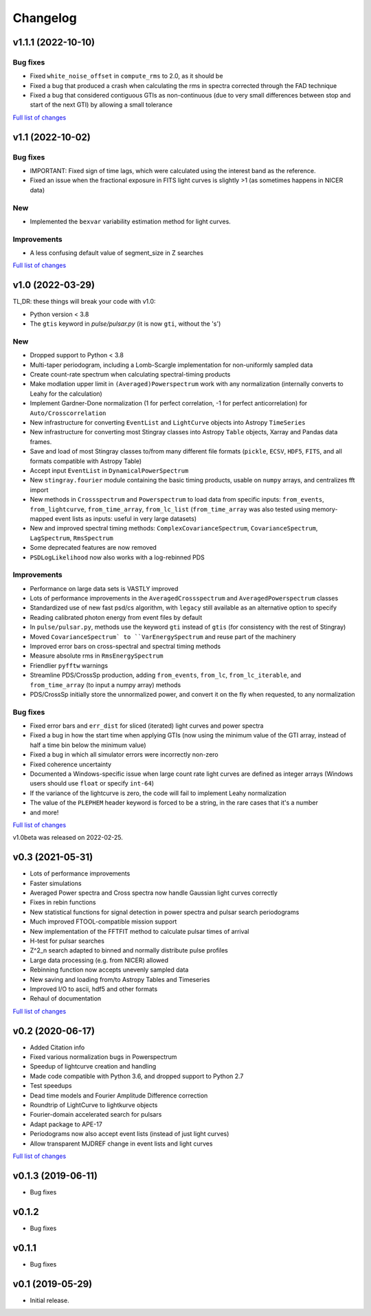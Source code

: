 Changelog
=========

v1.1.1 (2022-10-10)
-------------------
Bug fixes
^^^^^^^^^
- Fixed ``white_noise_offset`` in ``compute_rms`` to 2.0, as it should be
- Fixed a bug that produced a crash when calculating the rms in spectra corrected through the FAD technique
- Fixed a bug that considered contiguous GTIs as non-continuous (due to very small differences between stop and start of the next GTI) by allowing a small tolerance

`Full list of changes`__

__ https://github.com/StingraySoftware/stingray/compare/v1.1...v1.1.1


v1.1 (2022-10-02)
-----------------
Bug fixes
^^^^^^^^^
- IMPORTANT: Fixed sign of time lags, which were calculated using the interest band as the reference.
- Fixed an issue when the fractional exposure in FITS light curves is slightly >1 (as sometimes happens in NICER data)

New
^^^
- Implemented the ``bexvar`` variability estimation method for light curves.

Improvements
^^^^^^^^^^^^
- A less confusing default value of segment_size in Z searches

`Full list of changes`__

__ https://github.com/StingraySoftware/stingray/compare/v1.0...v1.1

v1.0 (2022-03-29)
---------------------
TL,DR: these things will break your code with v1.0:

- Python version < 3.8
- The ``gtis`` keyword in `pulse/pulsar.py` (it is now ``gti``, without the 's')

New
^^^
- Dropped support to Python < 3.8
- Multi-taper periodogram, including a Lomb-Scargle implementation for non-uniformly sampled data
- Create count-rate spectrum when calculating spectral-timing products
- Make modlation upper limit in ``(Averaged)Powerspectrum`` work with any normalization (internally converts to Leahy for the calculation)
- Implement Gardner-Done normalization (1 for perfect correlation, -1 for perfect anticorrelation) for ``Auto/Crosscorrelation``
- New infrastructure for converting ``EventList`` and ``LightCurve`` objects into Astropy ``TimeSeries``
- New infrastructure for converting most Stingray classes into Astropy ``Table`` objects, Xarray and Pandas data frames.
- Save and load of most Stingray classes to/from many different file formats (``pickle``, ``ECSV``, ``HDF5``, ``FITS``, and all formats compatible with Astropy Table)
- Accept input ``EventList`` in ``DynamicalPowerSpectrum``
- New ``stingray.fourier`` module containing the basic timing products, usable on ``numpy`` arrays, and centralizes fft import
- New methods in ``Crossspectrum`` and ``Powerspectrum`` to load data from specific inputs: ``from_events``, ``from_lightcurve``, ``from_time_array``, ``from_lc_list`` (``from_time_array`` was also tested using memory-mapped event lists as inputs: useful in very large datasets)
- New and improved spectral timing methods: ``ComplexCovarianceSpectrum``, ``CovarianceSpectrum``, ``LagSpectrum``, ``RmsSpectrum``
- Some deprecated features are now removed
- ``PSDLogLikelihood`` now also works with a log-rebinned PDS

Improvements
^^^^^^^^^^^^
- Performance on large data sets is VASTLY improved
- Lots of performance improvements in the ``AveragedCrossspectrum`` and ``AveragedPowerspectrum`` classes
- Standardized use of new fast psd/cs algorithm, with ``legacy`` still available as an alternative option to specify
- Reading calibrated photon energy from event files by default
- In ``pulse/pulsar.py``, methods use the keyword ``gti`` instead of ``gtis`` (for consistency with the rest of Stingray)
- Moved ``CovarianceSpectrum` to ``VarEnergySpectrum`` and reuse part of the machinery
- Improved error bars on cross-spectral and spectral timing methods
- Measure absolute rms in ``RmsEnergySpectrum``
- Friendlier ``pyfftw`` warnings
- Streamline PDS/CrossSp production, adding ``from_events``, ``from_lc``, ``from_lc_iterable``, and ``from_time_array`` (to input a numpy array) methods
- PDS/CrossSp initially store the unnormalized power, and convert it on the fly when requested, to any normalization

Bug fixes
^^^^^^^^^
- Fixed error bars and ``err_dist`` for sliced (iterated) light curves and power spectra
- Fixed a bug in how the start time when applying GTIs (now using the minimum value of the GTI array, instead of half a time bin below the minimum value)
- Fixed a bug in which all simulator errors were incorrectly non-zero
- Fixed coherence uncertainty
- Documented a Windows-specific issue when large count rate light curves are defined as integer arrays (Windows users should use ``float`` or specify ``int-64``)
- If the variance of the lightcurve is zero, the code will fail to implement Leahy normalization
- The value of the ``PLEPHEM`` header keyword is forced to be a string, in the rare cases that it's a number
- and more!

`Full list of changes`__

__ https://github.com/StingraySoftware/stingray/compare/v0.3...v1.0

v1.0beta was released on 2022-02-25.

v0.3 (2021-05-31)
-----------------

- Lots of performance improvements
- Faster simulations
- Averaged Power spectra and Cross spectra now handle Gaussian light curves correctly
- Fixes in rebin functions
- New statistical functions for signal detection in power spectra and pulsar search periodograms
- Much improved FTOOL-compatible mission support
- New implementation of the FFTFIT method to calculate pulsar times of arrival
- H-test for pulsar searches
- Z^2_n search adapted to binned and normally distribute pulse profiles
- Large data processing (e.g. from NICER) allowed
- Rebinning function now accepts unevenly sampled data
- New saving and loading from/to Astropy Tables and Timeseries
- Improved I/O to ascii, hdf5 and other formats
- Rehaul of documentation

`Full list of changes`__

__ https://github.com/StingraySoftware/stingray/compare/v0.2...v0.3

v0.2 (2020-06-17)
-----------------

- Added Citation info
- Fixed various normalization bugs in Powerspectrum
- Speedup of lightcurve creation and handling
- Made code compatible with Python 3.6, and dropped support to Python 2.7
- Test speedups
- Dead time models and Fourier Amplitude Difference correction
- Roundtrip of LightCurve to lightkurve objects
- Fourier-domain accelerated search for pulsars
- Adapt package to APE-17
- Periodograms now also accept event lists (instead of just light curves)
- Allow transparent MJDREF change in event lists and light curves

`Full list of changes`__

__ https://github.com/StingraySoftware/stingray/compare/v0.1.3...v0.2

v0.1.3 (2019-06-11)
-------------------

- Bug fixes

v0.1.2
------

- Bug fixes

v0.1.1
------

- Bug fixes

v0.1 (2019-05-29)
-----------------

- Initial release.
